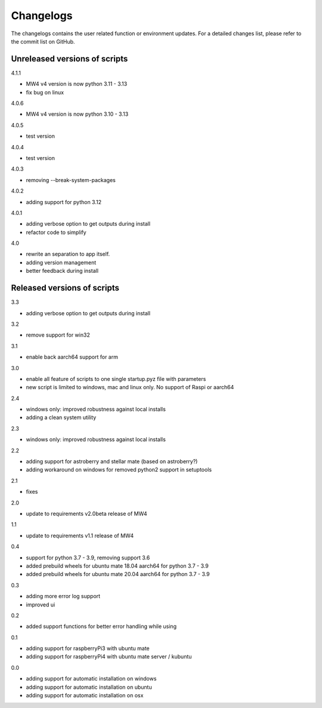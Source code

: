 Changelogs
==========
The changelogs contains the user related function or environment updates. For a
detailed changes list, please refer to the commit list on GitHub.

Unreleased versions of scripts
------------------------------
4.1.1

- MW4 v4 version is now python 3.11 - 3.13
- fix bug on linux

4.0.6

- MW4 v4 version is now python 3.10 - 3.13

4.0.5

- test version

4.0.4

- test version

4.0.3

- removing --break-system-packages

4.0.2

- adding support for python 3.12

4.0.1

- adding verbose option to get outputs during install
- refactor code to simplify


4.0

- rewrite an separation to app itself.
- adding version management
- better feedback during install

Released versions of scripts
----------------------------
3.3

- adding verbose option to get outputs during install

3.2

- remove support for win32

3.1

- enable back aarch64 support for arm

3.0

- enable all feature of scripts to one single startup.pyz file with parameters
- new script is limited to windows, mac and linux only. No support of Raspi or
  aarch64

2.4

- windows only: improved robustness against local installs
- adding a clean system utility

2.3

- windows only: improved robustness against local installs

2.2

- adding support for astroberry and stellar mate (based on astroberry?)
- adding workaround on windows for removed python2 support in setuptools

2.1

- fixes

2.0

- update to requirements v2.0beta release of MW4

1.1

- update to requirements v1.1 release of MW4

0.4

- support for python 3.7 - 3.9, removing support 3.6
- added prebuild wheels for ubuntu mate 18.04 aarch64 for python 3.7 - 3.9
- added prebuild wheels for ubuntu mate 20.04 aarch64 for python 3.7 - 3.9

0.3

- adding more error log support
- improved ui

0.2

- added support functions for better error handling while using

0.1

- adding support for raspberryPi3 with ubuntu mate
- adding support for raspberryPi4 with ubuntu mate server / kubuntu

0.0

- adding support for automatic installation on windows
- adding support for automatic installation on ubuntu
- adding support for automatic installation on osx
